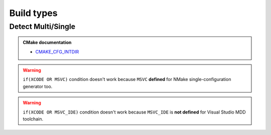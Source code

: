 .. Copyright (c) 2016, Ruslan Baratov
.. All rights reserved.

.. spelling::

  Multi

Build types
-----------

Detect Multi/Single
===================

.. code-block:: cmake
  :emphasize-lines: 1

  string(COMPARE EQUAL "${CMAKE_CFG_INTDIR}" "." is_single)
  if(is_single)
    message("Single-configuration generator")
  else()
    message("Multi-configuration generator")
  endif()

.. admonition:: CMake documentation

  * `CMAKE_CFG_INTDIR <https://cmake.org/cmake/help/latest/variable/CMAKE_CFG_INTDIR.html>`__

.. warning::

  ``if(XCODE OR MSVC)`` condition doesn't work because ``MSVC`` **defined**
  for NMake single-configuration generator too.

.. warning::

  ``if(XCODE OR MSVC_IDE)`` condition doesn't work because ``MSVC_IDE`` is
  **not defined** for Visual Studio MDD toolchain.
